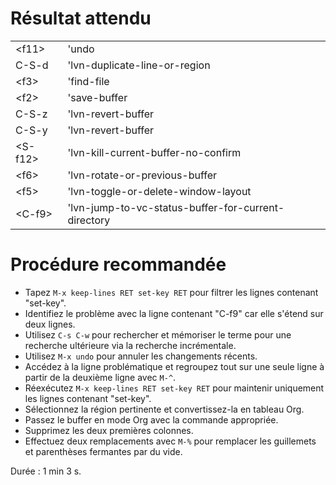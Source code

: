 * Résultat attendu

| <f11>   | 'undo                                               |
| C-S-d   | 'lvn-duplicate-line-or-region                       |
| <f3>    | 'find-file                                          |
| <f2>    | 'save-buffer                                        |
| C-S-z   | 'lvn-revert-buffer                                  |
| C-S-y   | 'lvn-revert-buffer                                  |
| <S-f12> | 'lvn-kill-current-buffer-no-confirm                 |
| <f6>    | 'lvn-rotate-or-previous-buffer                      |
| <f5>    | 'lvn-toggle-or-delete-window-layout                 |
| <C-f9>  | 'lvn-jump-to-vc-status-buffer-for-current-directory |

* Procédure recommandée

- Tapez ~M-x keep-lines RET set-key RET~ pour filtrer les lignes contenant
  "set-key".
- Identifiez le problème avec la ligne contenant "C-f9" car elle s'étend sur
  deux lignes.
- Utilisez ~C-s C-w~ pour rechercher et mémoriser le terme pour une recherche
  ultérieure via la recherche incrémentale.
- Utilisez ~M-x undo~ pour annuler les changements récents.
- Accédez à la ligne problématique et regroupez tout sur une seule ligne
  à partir de la deuxième ligne avec ~M-^~.
- Réexécutez ~M-x keep-lines RET set-key RET~ pour maintenir uniquement les lignes
  contenant "set-key".
- Sélectionnez la région pertinente et convertissez-la en tableau Org.
- Passez le buffer en mode Org avec la commande appropriée.
- Supprimez les deux premières colonnes.
- Effectuez deux remplacements avec ~M-%~ pour remplacer les guillemets et
  parenthèses fermantes par du vide.

Durée : 1 min 3 s.
